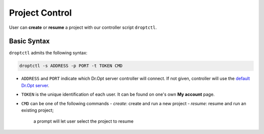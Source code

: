 Project Control
===============

User can **create** or **resume** a project with our controller script ``droptctl``.


Basic Syntax
------------

``droptctl`` admits the following syntax:

.. code:: shell

   droptctl -s ADDRESS -p PORT -t TOKEN CMD

- ``ADDRESS`` and ``PORT`` indicate which Dr.Opt server controller will connect.
  If not given, controller will use the `default Dr.Opt server <https://dropt.goedge.ai>`_.

- ``TOKEN`` is the unique identification of each user. It can be found on one's own **My account** page.

- ``CMD`` can be one of the following commands
  - `create`: create and run a new project
  - `resume`: resume and run an existing project;
    a prompt will let user select the project to resume

